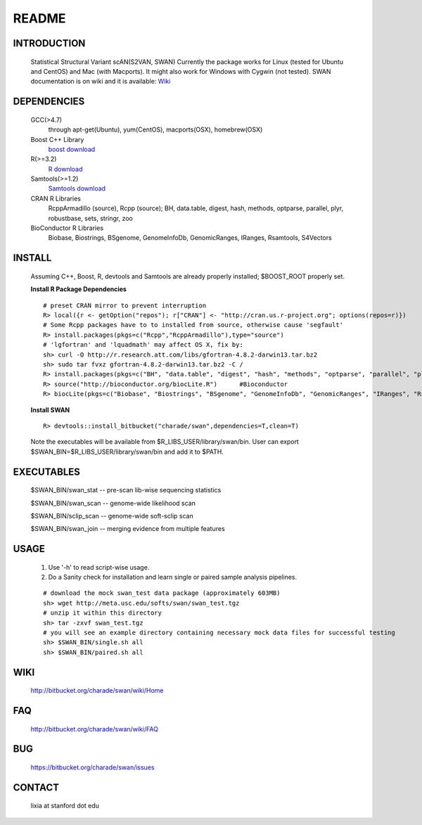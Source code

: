 README
========

INTRODUCTION
--------------
  Statistical Structural Variant scAN(S2VAN, SWAN)
  Currently the package works for Linux (tested for Ubuntu and CentOS) and Mac (with Macports).
  It might also work for Windows with Cygwin (not tested).
  SWAN documentation is on wiki and it is available:
  `Wiki <http://bitbucket.org/charade/swan/wiki>`_

DEPENDENCIES
--------------

  GCC(>4.7)
        through apt-get(Ubuntu), yum(CentOS), macports(OSX), homebrew(OSX) 
  Boost C++ Library
        `boost download <http://www.boost.org>`_
  R(>=3.2)
        `R download <http://www.r-project.org>`_
  Samtools(>=1.2)
        `Samtools download <http://www.samtools.org>`_
  CRAN R Libraries
        RcppArmadillo (source), Rcpp (source);
        BH, data.table, digest, hash, methods, optparse, parallel, plyr, robustbase, sets, stringr, zoo
  BioConductor R Libraries
        Biobase, Biostrings, BSgenome, GenomeInfoDb, GenomicRanges, IRanges, Rsamtools, S4Vectors

INSTALL
-------------
  
  Assuming C++, Boost, R, devtools and Samtools are already properly installed; 
  $BOOST_ROOT properly set. 

  **Install R Package Dependencies**
  
  :: 

    # preset CRAN mirror to prevent interruption
    R> local({r <- getOption("repos"); r["CRAN"] <- "http://cran.us.r-project.org"; options(repos=r)}) 
    # Some Rcpp packages have to to installed from source, otherwise cause 'segfault'
    R> install.packages(pkgs=c("Rcpp","RcppArmadillo"),type="source") 
    # 'lgfortran' and 'lquadmath' may affect OS X, fix by:  
    sh> curl -O http://r.research.att.com/libs/gfortran-4.8.2-darwin13.tar.bz2
    sh> sudo tar fvxz gfortran-4.8.2-darwin13.tar.bz2 -C /
    R> install.packages(pkgs=c("BH", "data.table", "digest", "hash", "methods", "optparse", "parallel", "plyr", "robustbase", "sets", "stringr", "zoo"))  # other CRAN packages 
    R> source("http://bioconductor.org/biocLite.R")      #Bioconductor
    R> biocLite(pkgs=c("Biobase", "Biostrings", "BSgenome", "GenomeInfoDb", "GenomicRanges", "IRanges", "Rsamtools","S4Vectors"))   # other Bioconductor packages
  
  **Install SWAN**
  
  ::

    R> devtools::install_bitbucket("charade/swan",dependencies=T,clean=T) 
  
  Note the executables will be available from $R_LIBS_USER/library/swan/bin.
  User can export $SWAN_BIN=$R_LIBS_USER/library/swan/bin and add it to $PATH.

EXECUTABLES
------------

  $SWAN_BIN/swan_stat         --  pre-scan lib-wise sequencing statistics

  $SWAN_BIN/swan_scan         --  genome-wide likelihood scan

  $SWAN_BIN/sclip_scan        --  genome-wide soft-sclip scan

  $SWAN_BIN/swan_join         --  merging evidence from multiple features


USAGE
--------
  (1) Use '-h' to read script-wise usage. 

  (2) Do a Sanity check for installation and learn single or paired sample analysis pipelines.



  ::

    # download the mock swan_test data package (approximately 603MB)
    sh> wget http://meta.usc.edu/softs/swan/swan_test.tgz
    # unzip it within this directory 
    sh> tar -zxvf swan_test.tgz
    # you will see an example directory containing necessary mock data files for successful testing
    sh> $SWAN_BIN/single.sh all
    sh> $SWAN_BIN/paired.sh all
  
WIKI
--------
  http://bitbucket.org/charade/swan/wiki/Home
  
FAQ
--------
  http://bitbucket.org/charade/swan/wiki/FAQ
  
BUG
--------
  https://bitbucket.org/charade/swan/issues

CONTACT
--------
  lixia at stanford dot edu
